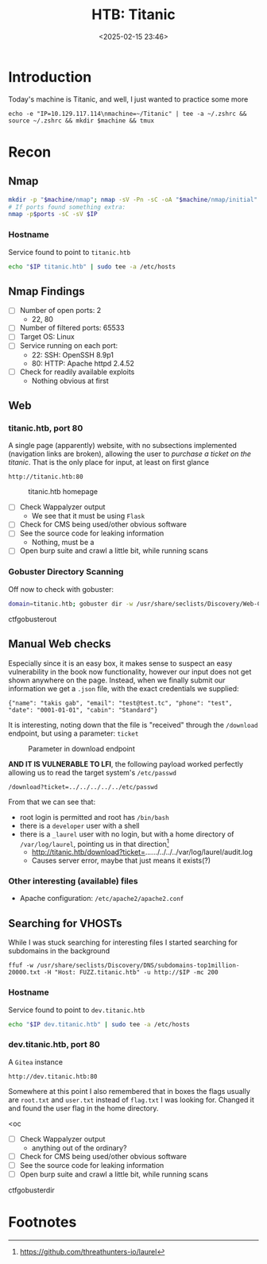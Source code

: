 #+TITLE: HTB: Titanic
#+DATE: <2025-02-15 23:46>
#+DESCRIPTION: 
#+FILETAGS: 

* Introduction

Today's machine is Titanic, and well, I just wanted to practice some more

#+NAME: IP
#+begin_src shell
  echo -e "IP=10.129.117.114\nmachine=~/Titanic" | tee -a ~/.zshrc && source ~/.zshrc && mkdir $machine && tmux 
#+end_src

* Recon

** Nmap

#+NAME: NMAP scans
#+begin_src bash
mkdir -p "$machine/nmap"; nmap -sV -Pn -sC -oA "$machine/nmap/initial" $IP; sleep 10; nmap -p- $IP -oA "$machine/nmap/fullports" 
# If ports found something extra:
nmap -p$ports -sC -sV $IP
#+end_src

*** Hostname
Service found to point to ~titanic.htb~

#+NAME: Nmap UDP Port Scan
#+begin_src bash
echo "$IP titanic.htb" | sudo tee -a /etc/hosts
#+end_src


** Nmap Findings
- [ ] Number of open ports: 2
  - 22, 80
- [ ] Number of filtered ports: 65533
- [ ] Target OS: Linux
- [ ] Service running on each port:
  - 22: SSH: OpenSSH 8.9p1
  - 80: HTTP: Apache httpd 2.4.52
- [ ] Check for readily available exploits
  - Nothing obvious at first


** Web

*** titanic.htb, port 80
:PROPERTIES:
:ID:       bd1c8dcc-1159-446c-ae89-9eeb9a4d8423
:END:

A single page (apparently) website, with no subsections implemented
(navigation links are broken), allowing the user to /purchase a ticket
on the titanic/. That is the only place for input, at least on first glance

#+NAME: Link to webpage
#+begin_example
http://titanic.htb:80 
#+end_example


#+label:titanichtb-homepage
#+caption: titanic.htb homepage
#+ATTR_HTML: :alt A screenshot of the homepage, showing the "book now" functionality, the navigation panel and images of the titanic.
[[file:images/Recon/20250216_000103_screenshot.png]]


- [ ] Check Wappalyzer output
  - We see that it must be using ~Flask~
- [ ] Check for CMS being used/other obvious software
- [ ] See the source code for leaking information
  - Nothing, must be a 
- [ ] Open burp suite and crawl a little bit, while running scans

*** Gobuster Directory Scanning

Off now to check with gobuster:

#+NAME: Gobuster with IP and default path
#+begin_src bash
domain=titanic.htb; gobuster dir -w /usr/share/seclists/Discovery/Web-Content/big.txt -u http://$domain -o $machine/$domain.gobuster.big  
#+end_src


ctfgobusterout
# ctfferoxbuster
# ctfwebcheck

** Manual Web checks
:PROPERTIES:
:ID:       9136b751-76ba-48b9-a8ce-69c456a223f3
:END:
Especially since it is an easy box, it makes sense to suspect an easy
vulnerability in the book now functionality, however our input does
not get shown anywhere on the page. Instead, when we finally submit
our information we get a ~.json~ file, with the exact credentials we
supplied:
#+NAME: json file
#+begin_src text
{"name": "takis gab", "email": "test@test.tc", "phone": "test", "date": "0001-01-01", "cabin": "Standard"}
#+end_src

It is interesting, noting down that the file is "received" through the
~/download~ endpoint, but using a parameter: ~ticket~


#+label:Parameter-in-download-endpoint
#+caption: Parameter in download endpoint
#+ATTR_HTML: :alt Burp suite partial screenshot showing the presence of a ticket parameter
[[file:images/Recon/20250216_000851_screenshot.png]]


*AND IT IS VULNERABLE TO LFI*, the following payload worked perfectly
 allowing us to read the target system's ~/etc/passwd~
#+NAME: Payload
#+begin_src text
/download?ticket=../../../../../etc/passwd
#+end_src

From that we can see that:
- root login is permitted and root has ~/bin/bash~
- there is a ~developer~ user with a shell
- there is a ~_laurel~ user with no login, but with a home directory of
  ~/var/log/laurel~, pointing us in that direction[fn:1]
  - http://titanic.htb/download?ticket=../../../../../../var/log/laurel/audit.log
  - Causes server error, maybe that just means it exists(?)

*** Other interesting (available) files
- Apache configuration: ~/etc/apache2/apache2.conf~

 
** Searching for VHOSTs
While I was stuck searching for interesting files I started searching
for subdomains in the background

#+NAME: ffuf
#+begin_src shell
ffuf -w /usr/share/seclists/Discovery/DNS/subdomains-top1million-20000.txt -H "Host: FUZZ.titanic.htb" -u http://$IP -mc 200
#+end_src

*** Hostname
Service found to point to ~dev.titanic.htb~

#+NAME: Nmap UDP Port Scan
#+begin_src bash
echo "$IP dev.titanic.htb" | sudo tee -a /etc/hosts
#+end_src

*** dev.titanic.htb, port 80

A ~Gitea~ instance

#+NAME: Link to webpage
#+begin_example
http://dev.titanic.htb:80 
#+end_example

#+begin_note
Somewhere at this point I also remembered that in boxes the flags
usually are ~root.txt~ and ~user.txt~ instead of ~flag.txt~ I was looking
for. Changed it and found the user flag in the home directory.
#+end_note


<oc

- [ ] Check Wappalyzer output
  - anything out of the ordinary?
- [ ] Check for CMS being used/other obvious software
- [ ] See the source code for leaking information
- [ ] Open burp suite and crawl a little bit, while running scans

ctfgobusterdir
# ctfferoxbuster
# ctfwebcheck

* Footnotes

[fn:1] https://github.com/threathunters-io/laurel 
